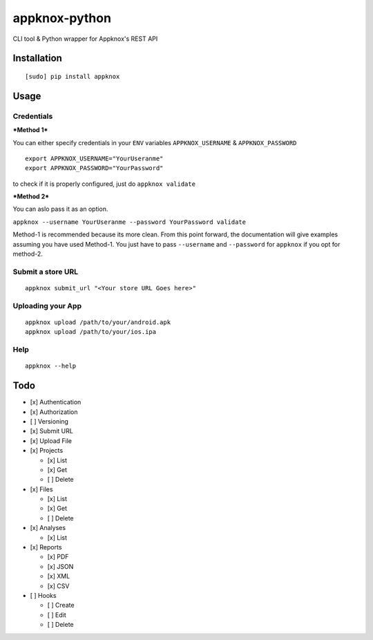 appknox-python
==============

CLI tool & Python wrapper for Appknox's REST API

Installation
------------

::

    [sudo] pip install appknox

Usage
-----

Credentials
~~~~~~~~~~~

***Method 1***

You can either specify credentials in your ``ENV`` variables
``APPKNOX_USERNAME`` & ``APPKNOX_PASSWORD``

::

    export APPKNOX_USERNAME="YourUseranme"
    export APPKNOX_PASSWORD="YourPassword"

to check if it is properly configured, just do ``appknox validate``

***Method 2***

You can aslo pass it as an option.

``appknox --username YourUseranme --password YourPassword validate``

Method-1 is recommended because its more clean. From this point forward,
the documentation will give examples assuming you have used Method-1.
You just have to pass ``--username`` and ``--password`` for ``appknox``
if you opt for method-2.

Submit a store URL
~~~~~~~~~~~~~~~~~~

::

    appknox submit_url "<Your store URL Goes here>"

Uploading your App
~~~~~~~~~~~~~~~~~~

::

    appknox upload /path/to/your/android.apk
    appknox upload /path/to/your/ios.ipa

Help
~~~~

::

    appknox --help

Todo
----

-  [x] Authentication
-  [x] Authorization
-  [ ] Versioning
-  [x] Submit URL
-  [x] Upload File
-  [x] Projects

   -  [x] List
   -  [x] Get
   -  [ ] Delete

-  [x] Files

   -  [x] List
   -  [x] Get
   -  [ ] Delete

-  [x] Analyses

   -  [x] List

-  [x] Reports

   -  [x] PDF
   -  [x] JSON
   -  [x] XML
   -  [x] CSV

-  [ ] Hooks

   -  [ ] Create
   -  [ ] Edit
   -  [ ] Delete


